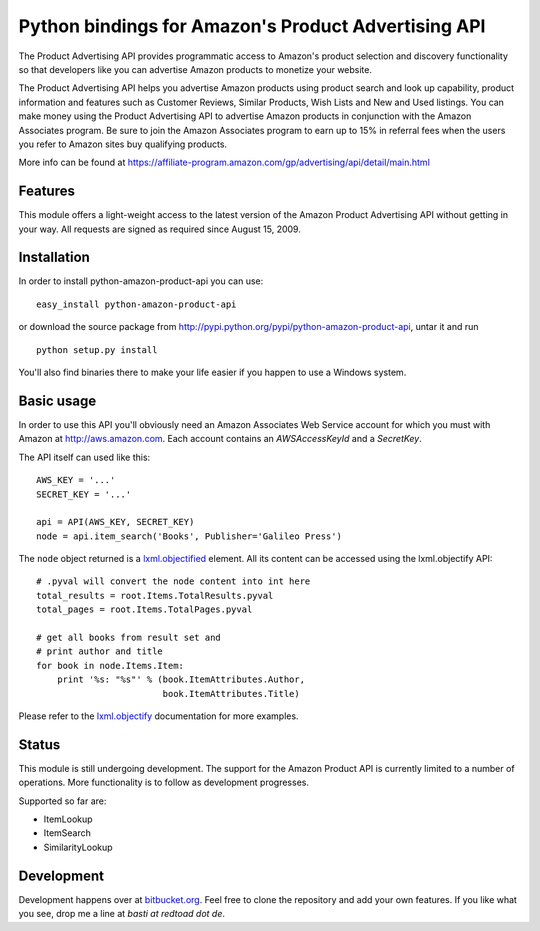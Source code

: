 ====================================================
Python bindings for Amazon's Product Advertising API
====================================================

The Product Advertising API provides programmatic access to Amazon's
product selection and discovery functionality so that developers like you
can advertise Amazon products to monetize your website.

The Product Advertising API helps you advertise Amazon products using
product search and look up capability, product information and features
such as Customer Reviews, Similar Products, Wish Lists and New and Used
listings. You can make money using the Product Advertising API to advertise
Amazon products in conjunction with the Amazon Associates program. Be sure
to join the Amazon Associates program to earn up to 15% in referral fees
when the users you refer to Amazon sites buy qualifying products.  

More info can be found at
https://affiliate-program.amazon.com/gp/advertising/api/detail/main.html

Features
--------

This module offers a light-weight access to the latest version of the Amazon 
Product Advertising API without getting in your way. All requests are signed
as required since August 15, 2009.

Installation
------------

In order to install python-amazon-product-api you can use::

    easy_install python-amazon-product-api
    
or download the source package from 
http://pypi.python.org/pypi/python-amazon-product-api, untar it and run ::
    
    python setup.py install

You'll also find binaries there to make your life easier if you happen to use
a Windows system.

Basic usage
-----------

In order to use this API you'll obviously need an Amazon Associates Web Service
account for which you must with Amazon at http://aws.amazon.com. Each account
contains an *AWSAccessKeyId* and a *SecretKey*. 

The API itself can used like this::

    AWS_KEY = '...'
    SECRET_KEY = '...'
    
    api = API(AWS_KEY, SECRET_KEY)
    node = api.item_search('Books', Publisher='Galileo Press')

The ``node`` object returned is a `lxml.objectified`__ element. All its content
can be accessed using the lxml.objectify API::
    
    # .pyval will convert the node content into int here
    total_results = root.Items.TotalResults.pyval
    total_pages = root.Items.TotalPages.pyval
    
    # get all books from result set and 
    # print author and title
    for book in node.Items.Item:
        print '%s: "%s"' % (book.ItemAttributes.Author, 
                            book.ItemAttributes.Title)

Please refer to the `lxml.objectify`_ documentation for more examples.

.. _lxml.objectify: http://codespeak.net/lxml/objectify.html
__ lxml.objectify_

Status
------

This module is still undergoing development. The support for the Amazon Product
API is currently limited to a number of operations. More functionality is to 
follow as development progresses. 

Supported so far are:
   
- ItemLookup
- ItemSearch
- SimilarityLookup

Development
-----------

Development happens over at `bitbucket.org`_. Feel free to clone the repository
and add your own features.  If you like what you see, drop me a line at 
`basti at redtoad dot de`.

.. _bitbucket.org: http://bitbucket.org/basti/python-amazon-product-api/ 
